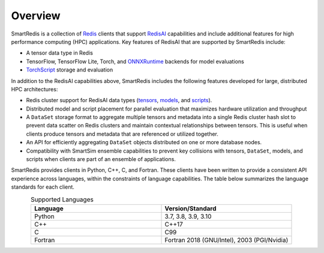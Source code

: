 
********
Overview
********

SmartRedis is a collection of `Redis <https://redis.io>`__ clients that support
`RedisAI <https://redisai.io>`__ capabilities and include additional
features for high performance computing (HPC) applications.
Key features of RedisAI that are supported by SmartRedis include:

-   A tensor data type in Redis
-   TensorFlow, TensorFlow Lite, Torch,
    and `ONNXRuntime <https://onnxruntime.ai/>`__ backends for model evaluations
-   `TorchScript <https://pytorch.org/docs/1.11/jit.html>`__ storage and evaluation

In addition to the RedisAI capabilities above,
SmartRedis includes the following features developed for
large, distributed HPC architectures:

-   Redis cluster support for RedisAI data types
    (`tensors <https://oss.redis.com/redisai/intro/#using-redisai-tensors>`__,
    `models <https://oss.redis.com/redisai/intro/#loading-models>`__,
    and `scripts <https://oss.redis.com/redisai/intro/#scripting>`__).
-   Distributed model and script placement for parallel
    evaluation that maximizes hardware utilization and throughput
-   A ``DataSet`` storage format to aggregate multiple tensors
    and metadata into a single Redis cluster hash slot
    to prevent data scatter on Redis clusters and
    maintain contextual relationships between tensors.
    This is useful when clients produce tensors and
    metadata that are referenced or utilized together.
-   An API for efficiently aggregating ``DataSet`` objects
    distributed on one or more database nodes.
-   Compatibility with SmartSim ensemble capabilities to
    prevent key collisions with
    tensors, ``DataSet``, models, and scripts when
    clients are part of an ensemble of applications.

SmartRedis provides clients in Python, C++, C, and Fortran.
These clients have been written to provide a
consistent API experience across languages, within
the constraints of language capabilities.  The table
below summarizes the language standards for each client.

.. list-table:: Supported Languages
   :widths: 35 35
   :header-rows: 1
   :align: center

   * - Language
     - Version/Standard
   * - Python
     - 3.7, 3.8, 3.9, 3.10
   * - C++
     - C++17
   * - C
     - C99
   * - Fortran
     - Fortran 2018 (GNU/Intel), 2003 (PGI/Nvidia)
